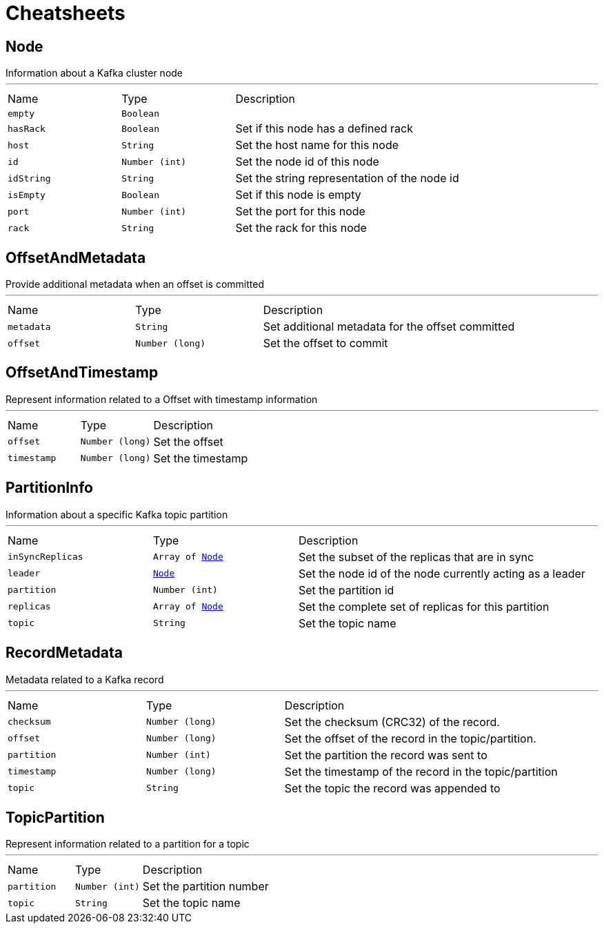 = Cheatsheets

[[Node]]
== Node

++++
Information about a Kafka cluster node
++++
'''

[cols=">25%,^25%,50%"]
[frame="topbot"]
|===
^|Name | Type ^| Description
|[[empty]]`empty`|`Boolean`|
+++

+++
|[[hasRack]]`hasRack`|`Boolean`|
+++
Set if this node has a defined rack
+++
|[[host]]`host`|`String`|
+++
Set the host name for this node
+++
|[[id]]`id`|`Number (int)`|
+++
Set the node id of this node
+++
|[[idString]]`idString`|`String`|
+++
Set the string representation of the node id
+++
|[[isEmpty]]`isEmpty`|`Boolean`|
+++
Set if this node is empty
+++
|[[port]]`port`|`Number (int)`|
+++
Set the port for this node
+++
|[[rack]]`rack`|`String`|
+++
Set the rack for this node
+++
|===

[[OffsetAndMetadata]]
== OffsetAndMetadata

++++
Provide additional metadata when an offset is committed
++++
'''

[cols=">25%,^25%,50%"]
[frame="topbot"]
|===
^|Name | Type ^| Description
|[[metadata]]`metadata`|`String`|
+++
Set additional metadata for the offset committed
+++
|[[offset]]`offset`|`Number (long)`|
+++
Set the offset to commit
+++
|===

[[OffsetAndTimestamp]]
== OffsetAndTimestamp

++++
Represent information related to a Offset with timestamp information
++++
'''

[cols=">25%,^25%,50%"]
[frame="topbot"]
|===
^|Name | Type ^| Description
|[[offset]]`offset`|`Number (long)`|
+++
Set the offset
+++
|[[timestamp]]`timestamp`|`Number (long)`|
+++
Set the timestamp
+++
|===

[[PartitionInfo]]
== PartitionInfo

++++
Information about a specific Kafka topic partition
++++
'''

[cols=">25%,^25%,50%"]
[frame="topbot"]
|===
^|Name | Type ^| Description
|[[inSyncReplicas]]`inSyncReplicas`|`Array of link:dataobjects.html#Node[Node]`|
+++
Set the subset of the replicas that are in sync
+++
|[[leader]]`leader`|`link:dataobjects.html#Node[Node]`|
+++
Set the node id of the node currently acting as a leader
+++
|[[partition]]`partition`|`Number (int)`|
+++
Set the partition id
+++
|[[replicas]]`replicas`|`Array of link:dataobjects.html#Node[Node]`|
+++
Set the complete set of replicas for this partition
+++
|[[topic]]`topic`|`String`|
+++
Set the topic name
+++
|===

[[RecordMetadata]]
== RecordMetadata

++++
Metadata related to a Kafka record
++++
'''

[cols=">25%,^25%,50%"]
[frame="topbot"]
|===
^|Name | Type ^| Description
|[[checksum]]`checksum`|`Number (long)`|
+++
Set the checksum (CRC32) of the record.
+++
|[[offset]]`offset`|`Number (long)`|
+++
Set the offset of the record in the topic/partition.
+++
|[[partition]]`partition`|`Number (int)`|
+++
Set the partition the record was sent to
+++
|[[timestamp]]`timestamp`|`Number (long)`|
+++
Set the timestamp of the record in the topic/partition
+++
|[[topic]]`topic`|`String`|
+++
Set the topic the record was appended to
+++
|===

[[TopicPartition]]
== TopicPartition

++++
Represent information related to a partition for a topic
++++
'''

[cols=">25%,^25%,50%"]
[frame="topbot"]
|===
^|Name | Type ^| Description
|[[partition]]`partition`|`Number (int)`|
+++
Set the partition number
+++
|[[topic]]`topic`|`String`|
+++
Set the topic name
+++
|===